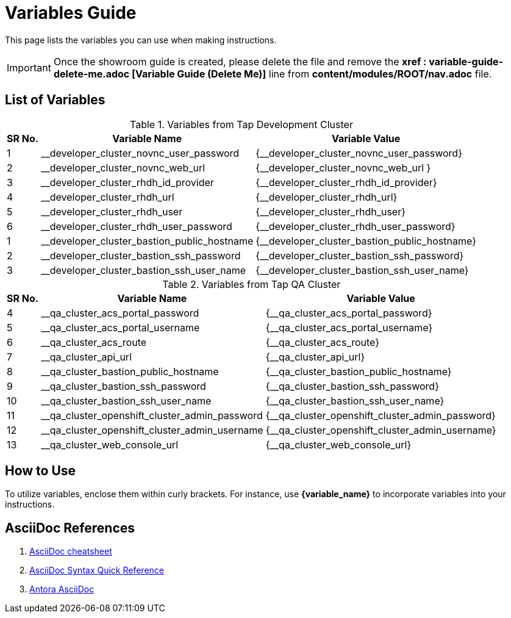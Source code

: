 = Variables Guide



This page lists the variables you can use when making instructions.

IMPORTANT: Once the showroom guide is created, please delete the file and remove the *xref : variable-guide-delete-me.adoc [Variable Guide (Delete Me)]*  line from *content/modules/ROOT/nav.adoc* file. 



== List of Variables

.Variables from Tap Development Cluster
[%autowidth,cols="^.^,^.^a,^.^a",options="header"]
|===
|SR No.| Variable Name| Variable Value
|{counter:node} | __developer_cluster_novnc_user_password | {__developer_cluster_novnc_user_password}
|{counter:node} | __developer_cluster_novnc_web_url | {__developer_cluster_novnc_web_url }
|{counter:node} |__developer_cluster_rhdh_id_provider | {__developer_cluster_rhdh_id_provider}
|{counter:node} |__developer_cluster_rhdh_url | {__developer_cluster_rhdh_url}
|{counter:node} |__developer_cluster_rhdh_user | {__developer_cluster_rhdh_user}
|{counter:node} |__developer_cluster_rhdh_user_password | {__developer_cluster_rhdh_user_password}
|{counter:nodea} |__developer_cluster_bastion_public_hostname | {__developer_cluster_bastion_public_hostname}
|{counter:nodea} |__developer_cluster_bastion_ssh_password | {__developer_cluster_bastion_ssh_password}
|{counter:nodea} |__developer_cluster_bastion_ssh_user_name | {__developer_cluster_bastion_ssh_user_name}
|===


.Variables from Tap QA Cluster
[%autowidth,cols="^.^,^.^a,^.^a",options="header"]
|===
|SR No.| Variable Name| Variable Value
|{counter:nodea} | __qa_cluster_acs_portal_password | {__qa_cluster_acs_portal_password}
|{counter:nodea} |__qa_cluster_acs_portal_username | {__qa_cluster_acs_portal_username}
|{counter:nodea} |__qa_cluster_acs_route | {__qa_cluster_acs_route}
|{counter:nodea} |__qa_cluster_api_url | {__qa_cluster_api_url}
|{counter:nodea} |__qa_cluster_bastion_public_hostname | {__qa_cluster_bastion_public_hostname}
|{counter:nodea} |__qa_cluster_bastion_ssh_password | {__qa_cluster_bastion_ssh_password}
|{counter:nodea} |__qa_cluster_bastion_ssh_user_name | {__qa_cluster_bastion_ssh_user_name}
|{counter:nodea} |__qa_cluster_openshift_cluster_admin_password | {__qa_cluster_openshift_cluster_admin_password}
|{counter:nodea} |__qa_cluster_openshift_cluster_admin_username | {__qa_cluster_openshift_cluster_admin_username}
|{counter:nodea} |__qa_cluster_web_console_url | {__qa_cluster_web_console_url}
|===

== How to Use

To utilize variables, enclose them within curly brackets. For instance, use *{variable_name}* to incorporate variables into your instructions.

== AsciiDoc References

. https://powerman.name/doc/asciidoc[AsciiDoc cheatsheet, window=_blank]
. https://docs.asciidoctor.org/asciidoc/latest/syntax-quick-reference/[AsciiDoc Syntax Quick Reference, window=_blank]
. https://docs.antora.org/antora/latest/asciidoc/asciidoc/[Antora AsciiDoc, window=_blank]
